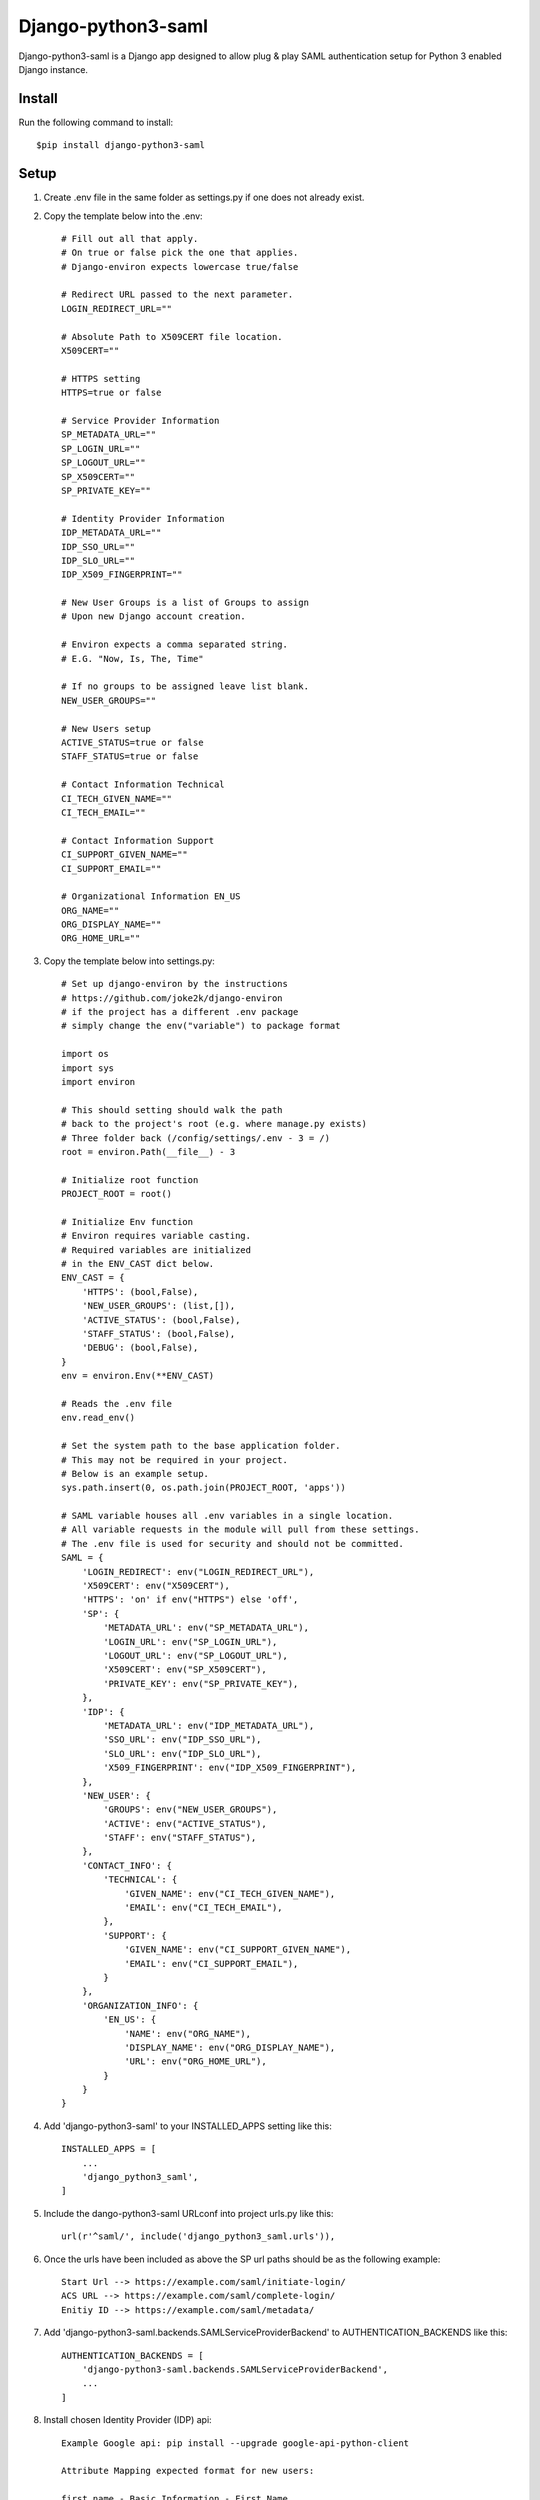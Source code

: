 ===================
Django-python3-saml
===================

Django-python3-saml is a Django app designed to allow plug & play SAML authentication setup for Python 3 enabled Django instance.

Install
-------

Run the following command to install::

    $pip install django-python3-saml

Setup
-----------

1. Create .env file in the same folder as settings.py if one does not already exist.
2. Copy the template below into the .env::

    # Fill out all that apply.
    # On true or false pick the one that applies.
    # Django-environ expects lowercase true/false

    # Redirect URL passed to the next parameter.
    LOGIN_REDIRECT_URL=""

    # Absolute Path to X509CERT file location.
    X509CERT=""

    # HTTPS setting
    HTTPS=true or false

    # Service Provider Information
    SP_METADATA_URL=""
    SP_LOGIN_URL=""
    SP_LOGOUT_URL=""
    SP_X509CERT=""
    SP_PRIVATE_KEY=""

    # Identity Provider Information
    IDP_METADATA_URL=""
    IDP_SSO_URL=""
    IDP_SLO_URL=""
    IDP_X509_FINGERPRINT=""

    # New User Groups is a list of Groups to assign
    # Upon new Django account creation.

    # Environ expects a comma separated string.
    # E.G. "Now, Is, The, Time"

    # If no groups to be assigned leave list blank.
    NEW_USER_GROUPS=""

    # New Users setup
    ACTIVE_STATUS=true or false
    STAFF_STATUS=true or false

    # Contact Information Technical
    CI_TECH_GIVEN_NAME=""
    CI_TECH_EMAIL=""

    # Contact Information Support
    CI_SUPPORT_GIVEN_NAME=""
    CI_SUPPORT_EMAIL=""

    # Organizational Information EN_US
    ORG_NAME=""
    ORG_DISPLAY_NAME=""
    ORG_HOME_URL=""

3. Copy the template below into settings.py::

    # Set up django-environ by the instructions
    # https://github.com/joke2k/django-environ
    # if the project has a different .env package
    # simply change the env("variable") to package format

    import os
    import sys
    import environ

    # This should setting should walk the path
    # back to the project's root (e.g. where manage.py exists)
    # Three folder back (/config/settings/.env - 3 = /)
    root = environ.Path(__file__) - 3

    # Initialize root function
    PROJECT_ROOT = root()

    # Initialize Env function
    # Environ requires variable casting.
    # Required variables are initialized
    # in the ENV_CAST dict below.
    ENV_CAST = {
        'HTTPS': (bool,False),
        'NEW_USER_GROUPS': (list,[]),
        'ACTIVE_STATUS': (bool,False),
        'STAFF_STATUS': (bool,False),
        'DEBUG': (bool,False),
    }
    env = environ.Env(**ENV_CAST)

    # Reads the .env file
    env.read_env()

    # Set the system path to the base application folder.
    # This may not be required in your project.
    # Below is an example setup.
    sys.path.insert(0, os.path.join(PROJECT_ROOT, 'apps'))

    # SAML variable houses all .env variables in a single location.
    # All variable requests in the module will pull from these settings.
    # The .env file is used for security and should not be committed.
    SAML = {
        'LOGIN_REDIRECT': env("LOGIN_REDIRECT_URL"),
        'X509CERT': env("X509CERT"),
        'HTTPS': 'on' if env("HTTPS") else 'off',
        'SP': {
            'METADATA_URL': env("SP_METADATA_URL"),
            'LOGIN_URL': env("SP_LOGIN_URL"),
            'LOGOUT_URL': env("SP_LOGOUT_URL"),
            'X509CERT': env("SP_X509CERT"),
            'PRIVATE_KEY': env("SP_PRIVATE_KEY"),
        },
        'IDP': {
            'METADATA_URL': env("IDP_METADATA_URL"),
            'SSO_URL': env("IDP_SSO_URL"),
            'SLO_URL': env("IDP_SLO_URL"),
            'X509_FINGERPRINT': env("IDP_X509_FINGERPRINT"),
        },
        'NEW_USER': {
            'GROUPS': env("NEW_USER_GROUPS"),
            'ACTIVE': env("ACTIVE_STATUS"),
            'STAFF': env("STAFF_STATUS"),
        },
        'CONTACT_INFO': {
            'TECHNICAL': {
                'GIVEN_NAME': env("CI_TECH_GIVEN_NAME"),
                'EMAIL': env("CI_TECH_EMAIL"),
            },
            'SUPPORT': {
                'GIVEN_NAME': env("CI_SUPPORT_GIVEN_NAME"),
                'EMAIL': env("CI_SUPPORT_EMAIL"),
            }
        },
        'ORGANIZATION_INFO': {
            'EN_US': {
                'NAME': env("ORG_NAME"),
                'DISPLAY_NAME': env("ORG_DISPLAY_NAME"),
                'URL': env("ORG_HOME_URL"),
            }
        }
    }

4. Add 'django-python3-saml' to your INSTALLED_APPS setting like this::

    INSTALLED_APPS = [
        ...
        'django_python3_saml',
    ]

5. Include the dango-python3-saml URLconf into project urls.py like this::

    url(r'^saml/', include('django_python3_saml.urls')),

6. Once the urls have been included as above the SP url paths should be as the following example::

    Start Url --> https://example.com/saml/initiate-login/
    ACS URL --> https://example.com/saml/complete-login/
    Enitiy ID --> https://example.com/saml/metadata/

7. Add 'django-python3-saml.backends.SAMLServiceProviderBackend' to AUTHENTICATION_BACKENDS like this::

    AUTHENTICATION_BACKENDS = [
        'django-python3-saml.backends.SAMLServiceProviderBackend',
        ...
    ]

8. Install chosen Identity Provider (IDP) api::

    Example Google api: pip install --upgrade google-api-python-client

    Attribute Mapping expected format for new users:

    first_name - Basic Information - First Name
    last_name - Basic Information - Last Name
    email - Basic Information -  Primary Email

Special Thanks
==============

1. Kristian Oellegaard --> `django-saml-service-provider <https://github.com/KristianOellegaard/django-saml-service-provider>`_
2. OneLogin's SAML Python Toolkit --> `python3-saml <https://github.com/onelogin/python3-saml>`_
3. Daniele Faraglia --> `django-environ <https://github.com/joke2k/django-environ>`_

